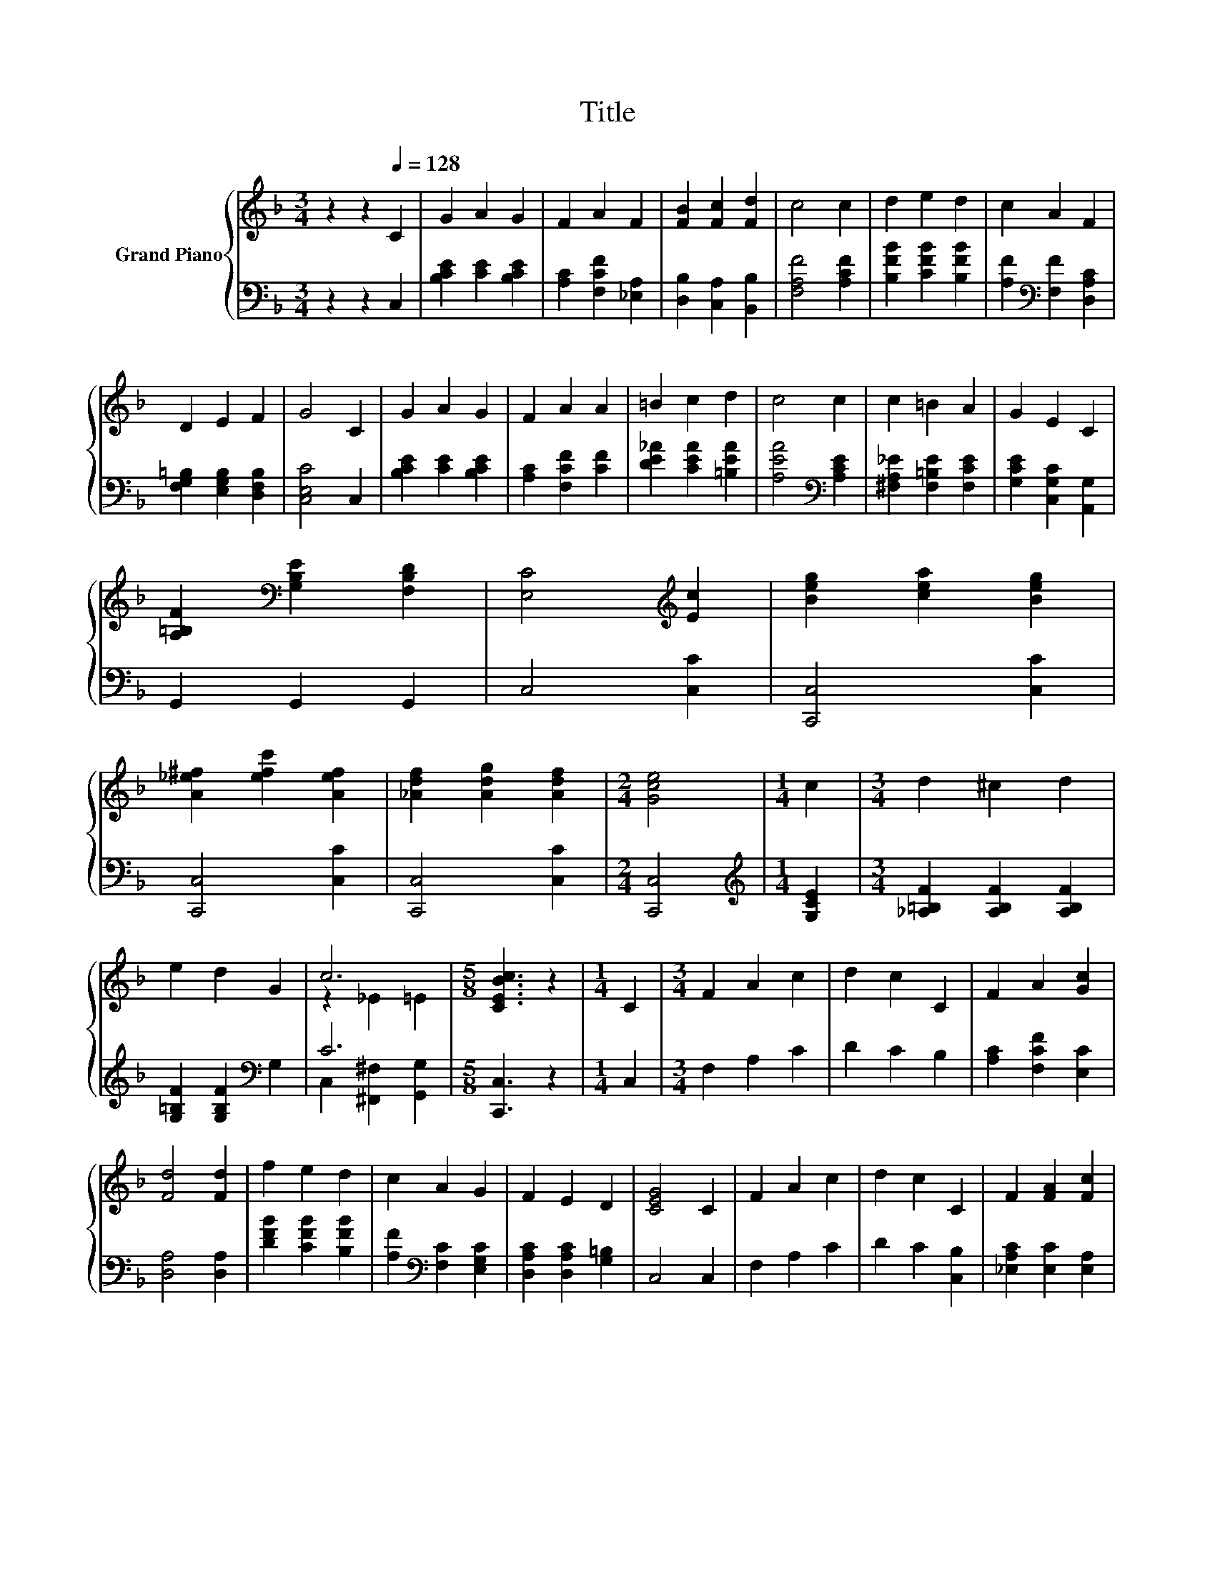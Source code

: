 X:1
T:Title
%%score { ( 1 3 ) | ( 2 4 ) }
L:1/8
M:3/4
K:F
V:1 treble nm="Grand Piano"
V:3 treble 
V:2 bass 
V:4 bass 
V:1
 z2 z2[Q:1/4=128] C2 | G2 A2 G2 | F2 A2 F2 | [FB]2 [Fc]2 [Fd]2 | c4 c2 | d2 e2 d2 | c2 A2 F2 | %7
 D2 E2 F2 | G4 C2 | G2 A2 G2 | F2 A2 A2 | =B2 c2 d2 | c4 c2 | c2 =B2 A2 | G2 E2 C2 | %15
 [A,=B,F]2[K:bass] [G,B,E]2 [F,B,D]2 | [E,C]4[K:treble] [Ec]2 | [Beg]2 [cea]2 [Beg]2 | %18
 [A_e^f]2 [efc']2 [Aef]2 | [_Adf]2 [Adg]2 [Adf]2 |[M:2/4] [Gce]4 |[M:1/4] c2 |[M:3/4] d2 ^c2 d2 | %23
 e2 d2 G2 | c6 |[M:5/8] [CEBc]3 z2 |[M:1/4] C2 |[M:3/4] F2 A2 c2 | d2 c2 C2 | F2 A2 [Gc]2 | %30
 [Fd]4 [Fd]2 | f2 e2 d2 | c2 A2 G2 | F2 E2 D2 | [CEG]4 C2 | F2 A2 c2 | d2 c2 C2 | F2 [FA]2 [Fc]2 | %38
 z2 z2 d2 | f2 e2 d2 | c2 A2 F2 | [DEB]2 [CEA]2 [B,EG]2 |[M:2/4] [A,F]4 |] %43
V:2
 z2 z2 C,2 | [B,CE]2 [CE]2 [B,CE]2 | [A,C]2 [F,CF]2 [_E,A,]2 | [D,B,]2 [C,A,]2 [B,,B,]2 | %4
 [F,A,F]4 [A,CF]2 | [B,FB]2 [CFB]2 [B,FB]2 | [A,F]2[K:bass] [F,F]2 [D,A,C]2 | %7
 [F,G,=B,]2 [E,G,B,]2 [D,F,B,]2 | [C,E,C]4 C,2 | [B,CE]2 [CE]2 [B,CE]2 | [A,C]2 [F,CF]2 [CF]2 | %11
 [DE_A]2 [CEA]2 [=B,EA]2 | [A,EA]4[K:bass] [A,CE]2 | [^F,A,_E]2 [F,=B,E]2 [F,CE]2 | %14
 [G,CE]2 [C,G,C]2 [A,,G,]2 | G,,2 G,,2 G,,2 | C,4 [C,C]2 | [C,,C,]4 [C,C]2 | [C,,C,]4 [C,C]2 | %19
 [C,,C,]4 [C,C]2 |[M:2/4] [C,,C,]4 |[M:1/4][K:treble] [G,CE]2 | %22
[M:3/4] [_A,=B,F]2 [A,B,F]2 [A,B,F]2 | [G,=B,F]2 [G,B,F]2[K:bass] G,2 | C6 |[M:5/8] [C,,C,]3 z2 | %26
[M:1/4] C,2 |[M:3/4] F,2 A,2 C2 | D2 C2 B,2 | [A,C]2 [F,CF]2 [E,C]2 | [D,A,]4 [D,A,]2 | %31
 [DFB]2 [CFB]2 [B,FB]2 | [A,F]2[K:bass] [F,C]2 [E,G,C]2 | [D,A,C]2 [D,A,C]2 [G,=B,]2 | C,4 C,2 | %35
 F,2 A,2 C2 | D2 C2 [C,B,]2 | [_E,A,C]2 [E,C]2 [E,A,]2 | [D,B,]4[K:treble] [B,F]2 | %39
 [G,=B,F]2 [G,B,F]2 [G,B,F]2 | [A,CF]2[K:bass] [F,C]2 [D,A,]2 | C,2 C,2 C,2 |[M:2/4] F,4 |] %43
V:3
 x6 | x6 | x6 | x6 | x6 | x6 | x6 | x6 | x6 | x6 | x6 | x6 | x6 | x6 | x6 | x2[K:bass] x4 | %16
 x4[K:treble] x2 | x6 | x6 | x6 |[M:2/4] x4 |[M:1/4] x2 |[M:3/4] x6 | x6 | z2 _E2 =E2 |[M:5/8] x5 | %26
[M:1/4] x2 |[M:3/4] x6 | x6 | x6 | x6 | x6 | x6 | x6 | x6 | x6 | x6 | x6 | [Ff]4 z A, | x6 | x6 | %41
 x6 |[M:2/4] x4 |] %43
V:4
 x6 | x6 | x6 | x6 | x6 | x6 | x2[K:bass] x4 | x6 | x6 | x6 | x6 | x6 | x4[K:bass] x2 | x6 | x6 | %15
 x6 | x6 | x6 | x6 | x6 |[M:2/4] x4 |[M:1/4][K:treble] x2 |[M:3/4] x6 | x4[K:bass] x2 | %24
 C,2 [^F,,^F,]2 [G,,G,]2 |[M:5/8] x5 |[M:1/4] x2 |[M:3/4] x6 | x6 | x6 | x6 | x6 | x2[K:bass] x4 | %33
 x6 | x6 | x6 | x6 | x6 | x4[K:treble] x2 | x6 | x2[K:bass] x4 | x6 |[M:2/4] x4 |] %43

